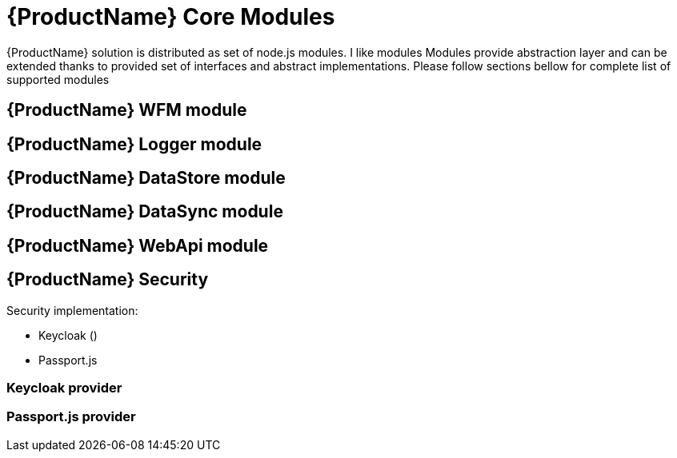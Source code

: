 = {ProductName} Core Modules

{ProductName} solution is distributed as set of node.js modules.
I like modules
Modules provide abstraction layer and can be extended thanks to provided set of interfaces and abstract implementations.
Please follow sections bellow for complete list of supported modules

== {ProductName} WFM module

== {ProductName} Logger module

== {ProductName} DataStore module

== {ProductName} DataSync module

== {ProductName} WebApi module

== {ProductName} Security

Security implementation:

 * Keycloak ()
 * Passport.js

=== Keycloak provider 

=== Passport.js provider